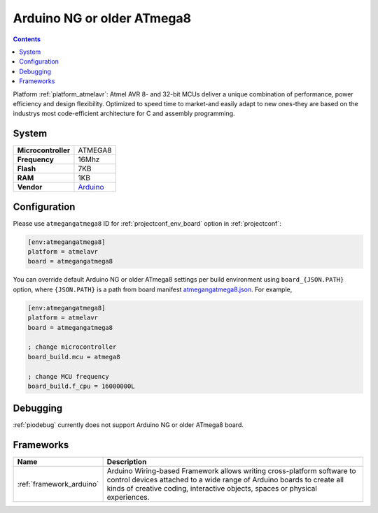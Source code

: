 ..  Copyright (c) 2014-present PlatformIO <contact@platformio.org>
    Licensed under the Apache License, Version 2.0 (the "License");
    you may not use this file except in compliance with the License.
    You may obtain a copy of the License at
       http://www.apache.org/licenses/LICENSE-2.0
    Unless required by applicable law or agreed to in writing, software
    distributed under the License is distributed on an "AS IS" BASIS,
    WITHOUT WARRANTIES OR CONDITIONS OF ANY KIND, either express or implied.
    See the License for the specific language governing permissions and
    limitations under the License.

.. _board_atmelavr_atmegangatmega8:

Arduino NG or older ATmega8
===========================

.. contents::

Platform :ref:`platform_atmelavr`: Atmel AVR 8- and 32-bit MCUs deliver a unique combination of performance, power efficiency and design flexibility. Optimized to speed time to market-and easily adapt to new ones-they are based on the industrys most code-efficient architecture for C and assembly programming.

System
------

.. list-table::

  * - **Microcontroller**
    - ATMEGA8
  * - **Frequency**
    - 16Mhz
  * - **Flash**
    - 7KB
  * - **RAM**
    - 1KB
  * - **Vendor**
    - `Arduino <http://arduino.cc/en/main/boards?utm_source=platformio&utm_medium=docs>`__


Configuration
-------------

Please use ``atmegangatmega8`` ID for :ref:`projectconf_env_board` option in :ref:`projectconf`:

.. code-block:: ini

  [env:atmegangatmega8]
  platform = atmelavr
  board = atmegangatmega8

You can override default Arduino NG or older ATmega8 settings per build environment using
``board_{JSON.PATH}`` option, where ``{JSON.PATH}`` is a path from
board manifest `atmegangatmega8.json <https://github.com/platformio/platform-atmelavr/blob/master/boards/atmegangatmega8.json>`_. For example,

.. code-block:: ini

  [env:atmegangatmega8]
  platform = atmelavr
  board = atmegangatmega8

  ; change microcontroller
  board_build.mcu = atmega8

  ; change MCU frequency
  board_build.f_cpu = 16000000L

Debugging
---------
:ref:`piodebug` currently does not support Arduino NG or older ATmega8 board.

Frameworks
----------
.. list-table::
    :header-rows:  1

    * - Name
      - Description

    * - :ref:`framework_arduino`
      - Arduino Wiring-based Framework allows writing cross-platform software to control devices attached to a wide range of Arduino boards to create all kinds of creative coding, interactive objects, spaces or physical experiences.